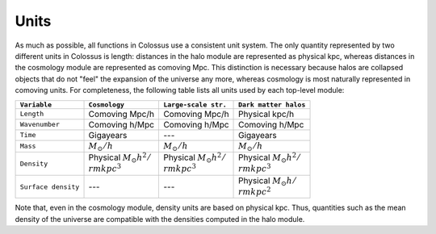 *****
Units
*****

As much as possible, all functions in Colossus use a consistent unit system.
The only quantity represented by two different units in Colossus is length: distances in the halo 
module are represented as physical kpc, whereas distances in the cosmology module are 
represented as comoving Mpc. This distinction is necessary because halos are collapsed objects 
that do not "feel" the expansion of the universe any more, whereas cosmology is most naturally 
represented in comoving units. For completeness, the following table lists all units used by
each top-level module:

.. table::
   :widths: auto

   =================== ============================================== ================================================= =======================================
   ``Variable``        ``Cosmology``                                  ``Large-scale str.``                              ``Dark matter halos``
   =================== ============================================== ================================================= =======================================                            
   ``Length``          Comoving Mpc/h                                 Comoving Mpc/h                                    Physical kpc/h
   ``Wavenumber``      Comoving h/Mpc                                 Comoving h/Mpc                                    Comoving h/Mpc
   ``Time``            Gigayears                                      ---                                               Gigayears
   ``Mass``            :math:`M_{\odot}/h`                            :math:`M_{\odot}/h`                               :math:`M_{\odot}/h`
   ``Density``         Physical :math:`M_{\odot} h^2 / {\\rm kpc}^3`  Physical :math:`M_{\odot} h^2 / {\\rm kpc}^3`     Physical :math:`M_{\odot} h^2 / {\\rm kpc}^3`
   ``Surface density`` ---                                            ---                                               Physical :math:`M_{\odot} h / {\\rm kpc}^2`
   =================== ============================================== ================================================= =======================================

Note that, even in the cosmology module, density units are based on physical kpc. Thus, quantities
such as the mean density of the universe are compatible with the densities computed in the halo 
module.
